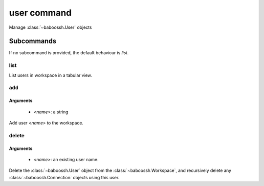 user command
============

Manage :class:`~baboossh.User` objects

Subcommands
+++++++++++

If no subcommand is provided, the default behaviour is `list`.

list
----

List users in workspace in a tabular view.

add
---

Arguments
^^^^^^^^^

 - `<name>`: a string

Add user `<name>` to the workspace.

delete
------

Arguments
^^^^^^^^^

 - `<name>`: an existing user name.

Delete the :class:`~baboossh.User` object from the :class:`~baboossh.Workspace`, and recursively delete any :class:`~baboossh.Connection` objects using this user.

